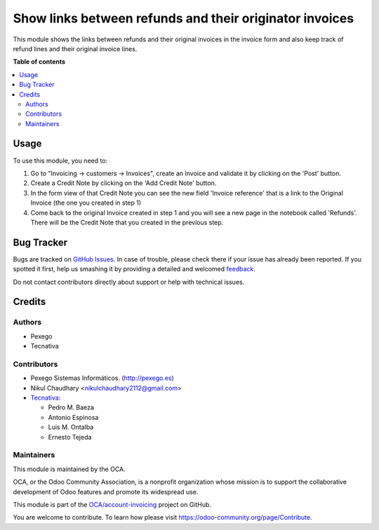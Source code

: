 ========================================================
Show links between refunds and their originator invoices
========================================================

.. !!!!!!!!!!!!!!!!!!!!!!!!!!!!!!!!!!!!!!!!!!!!!!!!!!!!
   !! This file is generated by oca-gen-addon-readme !!
   !! changes will be overwritten.                   !!
   !!!!!!!!!!!!!!!!!!!!!!!!!!!!!!!!!!!!!!!!!!!!!!!!!!!!

.. |badge1| image:: https://img.shields.io/badge/maturity-Beta-yellow.png
    :target: https://odoo-community.org/page/development-status
    :alt: Beta
.. |badge2| image:: https://img.shields.io/badge/licence-AGPL--3-blue.png
    :target: http://www.gnu.org/licenses/agpl-3.0-standalone.html
    :alt: License: AGPL-3
.. |badge3| image:: https://img.shields.io/badge/github-OCA%2Faccount--invoicing-lightgray.png?logo=github
    :target: https://github.com/OCA/account-invoicing/tree/13.0/account_invoice_refund_link
    :alt: OCA/account-invoicing
.. |badge4| image:: https://img.shields.io/badge/weblate-Translate%20me-F47D42.png
    :target: https://translation.odoo-community.org/projects/account-invoicing-13-0/account-invoicing-13-0-account_invoice_refund_link
    :alt: Translate me on Weblate
.. |badge5| image:: https://img.shields.io/badge/runbot-Try%20me-875A7B.png
    :target: https://runbot.odoo-community.org/runbot/95/13.0
    :alt: Try me on Runbot

|badge1| |badge2| |badge3| |badge4| |badge5| 

This module shows the links between refunds and their original invoices in the
invoice form and also keep track of refund lines and their original invoice
lines.

**Table of contents**

.. contents::
   :local:

Usage
=====

To use this module, you need to:

#. Go to "Invoicing -> customers -> Invoices", create an Invoice
   and validate it by clicking on the 'Post' button.
#. Create a Credit Note by clicking on the 'Add Credit Note' button.
#. In the form view of that Credit Note you can see the new field
   'Invoice reference' that is a link to the Original Invoice
   (the one you created in step 1)
#. Come back to the original Invoice created in step 1 and you will see
   a new page in the notebook called 'Refunds'. There will be the Credit Note
   that you created in the previous step.

Bug Tracker
===========

Bugs are tracked on `GitHub Issues <https://github.com/OCA/account-invoicing/issues>`_.
In case of trouble, please check there if your issue has already been reported.
If you spotted it first, help us smashing it by providing a detailed and welcomed
`feedback <https://github.com/OCA/account-invoicing/issues/new?body=module:%20account_invoice_refund_link%0Aversion:%2013.0%0A%0A**Steps%20to%20reproduce**%0A-%20...%0A%0A**Current%20behavior**%0A%0A**Expected%20behavior**>`_.

Do not contact contributors directly about support or help with technical issues.

Credits
=======

Authors
~~~~~~~

* Pexego
* Tecnativa

Contributors
~~~~~~~~~~~~

* Pexego Sistemas Informáticos. (http://pexego.es)
* Nikul Chaudhary <nikulchaudhary2112@gmail.com>
* `Tecnativa <https://www.tecnativa.com>`_:

  * Pedro M. Baeza
  * Antonio Espinosa
  * Luis M. Ontalba
  * Ernesto Tejeda

Maintainers
~~~~~~~~~~~

This module is maintained by the OCA.

.. image:: https://odoo-community.org/logo.png
   :alt: Odoo Community Association
   :target: https://odoo-community.org

OCA, or the Odoo Community Association, is a nonprofit organization whose
mission is to support the collaborative development of Odoo features and
promote its widespread use.

This module is part of the `OCA/account-invoicing <https://github.com/OCA/account-invoicing/tree/13.0/account_invoice_refund_link>`_ project on GitHub.

You are welcome to contribute. To learn how please visit https://odoo-community.org/page/Contribute.
